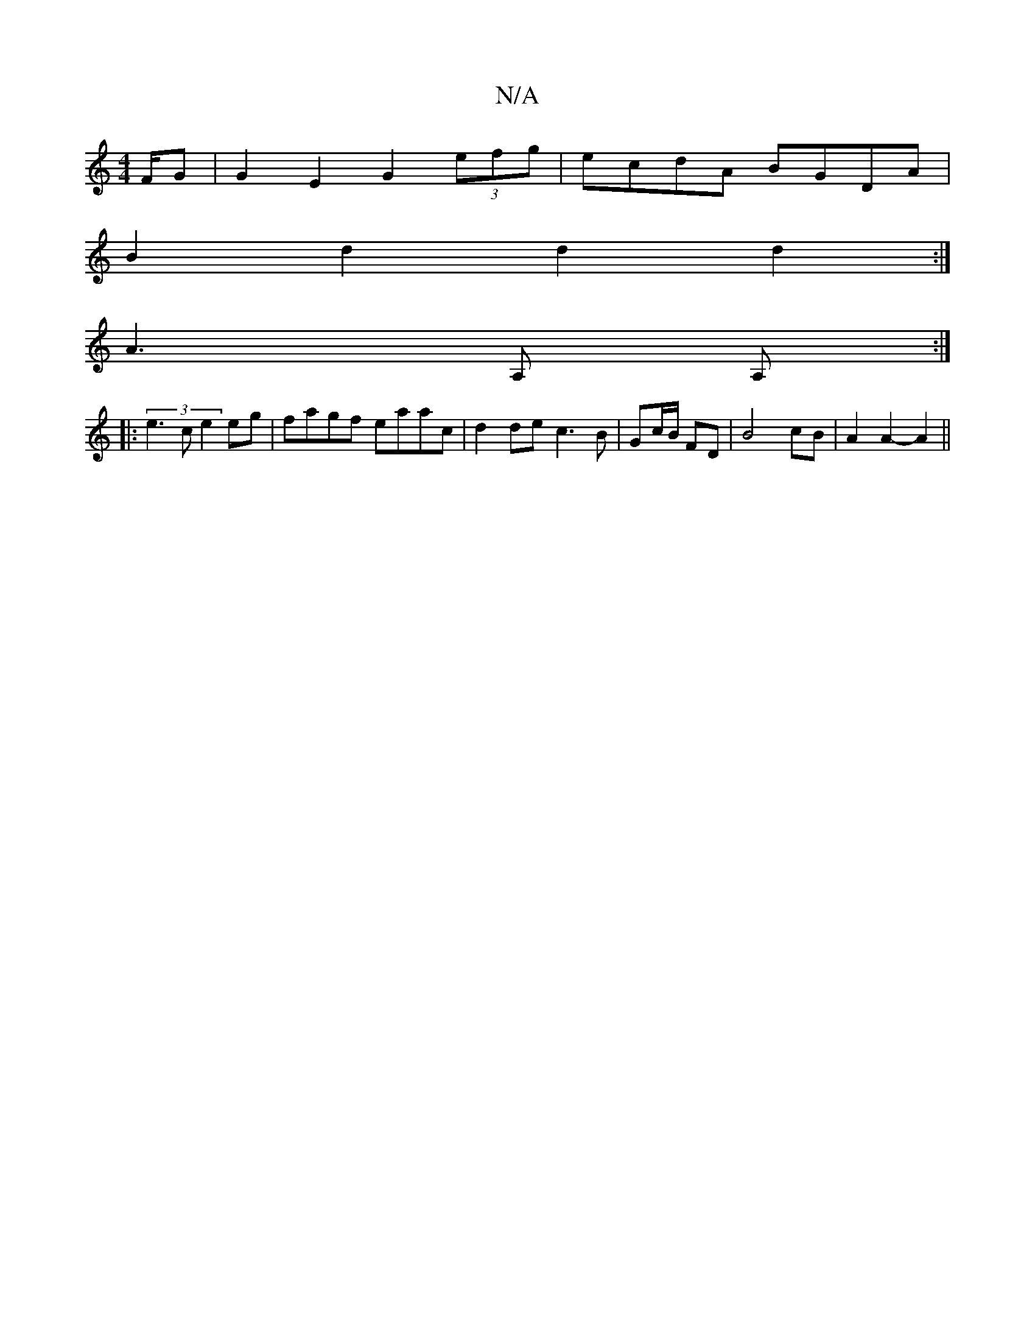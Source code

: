 X:1
T:N/A
M:4/4
R:N/A
K:Cmajor
/F/G |G2 E2 G2 (3efg | ecdA BGDA |
B2d2 d2d2:|
 A3 A, A, :|
|:(3e3c e2eg | fagf eaac | d2de c3 B|Gc/B/ FD | B4 cB | A2A2-A2 ||

|: A/d/c |d2 e2 A2|
dA FA2 F | A2A A~A2 | B3 A B2 A2| =GF GF GB|(3dgd ef